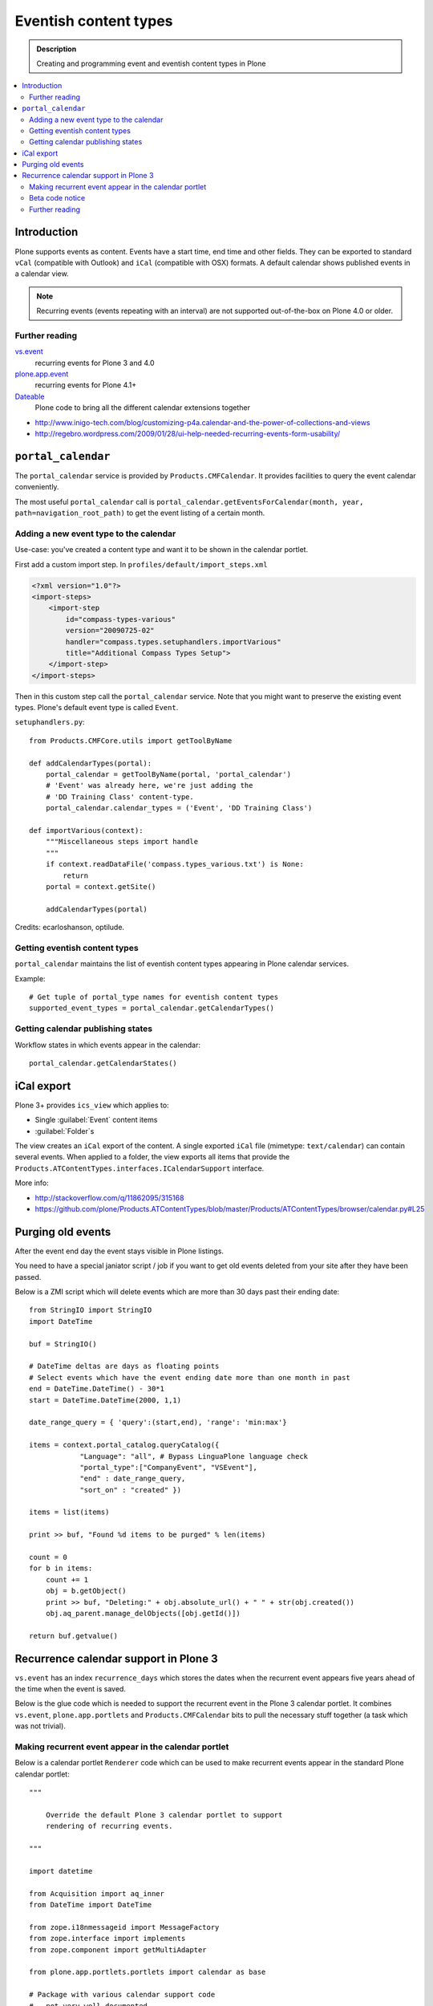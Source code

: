 =========================
 Eventish content types
=========================

.. admonition:: Description

    Creating and programming event and eventish content types in Plone

.. contents:: :local:

Introduction
============

Plone supports events as content. Events have a start time, end time
and other fields. They can be exported to standard ``vCal`` (compatible with
Outlook) and ``iCal`` (compatible with OSX) formats. A default calendar
shows published events in a calendar view.

.. note::

    Recurring events (events repeating with an interval)
    are not supported out-of-the-box on Plone 4.0 or older.

Further reading
----------------

`vs.event <http://plone.org/products/vs.event>`_
    recurring events for Plone 3 and 4.0

`plone.app.event <http://www.zopyx.com/blog/plone.app.event>`_
    recurring events for Plone 4.1+

`Dateable <http://plone.org/products/dateable>`_
    Plone code to bring all the different calendar extensions together

* http://www.inigo-tech.com/blog/customizing-p4a.calendar-and-the-power-of-collections-and-views
* http://regebro.wordpress.com/2009/01/28/ui-help-needed-recurring-events-form-usability/

``portal_calendar``
====================

The ``portal_calendar`` service is provided by ``Products.CMFCalendar``.
It provides facilities to query the event calendar conveniently.

The most useful ``portal_calendar`` call is
``portal_calendar.getEventsForCalendar(month, year, path=navigation_root_path)``
to get the event listing of a certain month.

Adding a new event type to the calendar
------------------------------------------------

Use-case: you've created a content type and want it to be shown in
the calendar portlet.

First add a custom import step. In ``profiles/default/import_steps.xml``

.. code-block:: xml

    <?xml version="1.0"?>
    <import-steps>
        <import-step
            id="compass-types-various"
            version="20090725-02"
            handler="compass.types.setuphandlers.importVarious"
            title="Additional Compass Types Setup">
        </import-step>
    </import-steps>

Then in this custom step call the ``portal_calendar`` service.
Note that you might want to preserve the existing event types.
Plone's default event type is called ``Event``.

``setuphandlers.py``::

    from Products.CMFCore.utils import getToolByName

    def addCalendarTypes(portal):
        portal_calendar = getToolByName(portal, 'portal_calendar')
        # 'Event' was already here, we're just adding the
        # 'DD Training Class' content-type.
        portal_calendar.calendar_types = ('Event', 'DD Training Class')

    def importVarious(context):
        """Miscellaneous steps import handle
        """
        if context.readDataFile('compass.types_various.txt') is None:
            return
        portal = context.getSite()

        addCalendarTypes(portal)

Credits: ecarloshanson, optilude.

Getting eventish content types
------------------------------

``portal_calendar`` maintains the list of eventish content types
appearing in Plone calendar services.

Example::

    # Get tuple of portal_type names for eventish content types
    supported_event_types = portal_calendar.getCalendarTypes()

Getting calendar publishing states
-----------------------------------

Workflow states in which events appear in the calendar::

    portal_calendar.getCalendarStates()

iCal export
==================

Plone 3+ provides ``ics_view`` which applies to:

* Single :guilabel:`Event` content items
* :guilabel:`Folder`\s

The view creates an ``iCal`` export of the content.
A single exported ``iCal`` file (mimetype: ``text/calendar``) can contain
several events.
When applied to a folder, the view exports all items that provide the
``Products.ATContentTypes.interfaces.ICalendarSupport`` interface.

More info:

* http://stackoverflow.com/q/11862095/315168

* https://github.com/plone/Products.ATContentTypes/blob/master/Products/ATContentTypes/browser/calendar.py#L25

Purging old events
=======================

After the event end day the event stays visible in Plone listings.

You need to have a special janiator script / job if you want to get old events
deleted from your site after they have been passed.

Below is a ZMI script which will delete events which are more than 30 days past their ending date::


     from StringIO import StringIO
     import DateTime

     buf = StringIO()

     # DateTime deltas are days as floating points
     # Select events which have the event ending date more than one month in past
     end = DateTime.DateTime() - 30*1
     start = DateTime.DateTime(2000, 1,1)

     date_range_query = { 'query':(start,end), 'range': 'min:max'}

     items = context.portal_catalog.queryCatalog({
                 "Language": "all", # Bypass LinguaPlone language check
                 "portal_type":["CompanyEvent", "VSEvent"],
                 "end" : date_range_query,
                 "sort_on" : "created" })

     items = list(items)

     print >> buf, "Found %d items to be purged" % len(items)

     count = 0
     for b in items:
         count += 1
         obj = b.getObject()
         print >> buf, "Deleting:" + obj.absolute_url() + " " + str(obj.created())
         obj.aq_parent.manage_delObjects([obj.getId()])

     return buf.getvalue()


Recurrence calendar support in Plone 3
======================================

``vs.event`` has an index ``recurrence_days``
which stores the dates when the recurrent event
appears five years ahead of the time when the event is saved.

Below is the glue code which is needed to support
the recurrent event in the Plone 3 calendar portlet.
It combines ``vs.event``, ``plone.app.portlets`` and ``Products.CMFCalendar``
bits to pull the necessary stuff together (a task which was not
trivial).

Making recurrent event appear in the calendar portlet
------------------------------------------------------

Below is a calendar portlet ``Renderer`` code
which can be used to make recurrent events appear in the
standard Plone calendar portlet::

    """

        Override the default Plone 3 calendar portlet to support
        rendering of recurring events.

    """

    import datetime

    from Acquisition import aq_inner
    from DateTime import DateTime

    from zope.i18nmessageid import MessageFactory
    from zope.interface import implements
    from zope.component import getMultiAdapter

    from plone.app.portlets.portlets import calendar as base

    # Package with various calendar support code
    # - not very well documented
    import dateable.kalends

    def convert_to_indexed_format(year, month, daynumber):
        """ Convert datetime to vs.event recurrence_days index format.

        recurrence_days holds the date as compressed int format
        for efficiency reasons.

        See vs.event.context.recurrence for more information.

        @return: Indexed recurrenct_day format of given date or None if not supported
        """

        # This is an empty cell in the calendar and does not represent any meaningful day
        if daynumber == 0:
            return None

        cur_date = datetime.date(year, month, daynumber)

        return cur_date.toordinal()


    def create_event_structure(portal_calendar, results, year, month):
        """ Create calendar dict/list struct for event presentation.

        This code is mostly ripped from Products.CMFCalendar.calendar.CalendarTool catalog_getevents()

        @param results: Iterable of eventish brain objects

        @return: Dict day number -> event data
        """

        last_day = portal_calendar._getCalendar().monthrange(year, month)[1]
        first_date = portal_calendar.getBeginAndEndTimes(1, month, year)[0]
        last_date = portal_calendar.getBeginAndEndTimes(last_day, month, year)[1]

        # compile a list of the days that have events
        eventDays={}
        for daynumber in range(1, 32): # 1 to 31
            eventDays[daynumber] = {'eventslist': [],
                                    'event': 0,
                                    'day': daynumber}
        includedevents = []
        for result in results:
            if result.getRID() in includedevents:
                break
            else:
                includedevents.append(result.getRID())
            event={}
            # we need to deal with events that end next month
            if  result.end.month() != month:
                # doesn't work for events that last ~12 months
                # fix it if it's a problem, otherwise ignore
                eventEndDay = last_day
                event['end'] = None
            else:
                eventEndDay = result.end.day()
                event['end'] = result.end.Time()
            # and events that started last month
            if result.start.month() != month:  # same as above (12 month thing)
                eventStartDay = 1
                event['start'] = None
            else:
                eventStartDay = result.start.day()
                event['start'] = result.start.Time()

            event['title'] = result.Title or result.getId

            if eventStartDay != eventEndDay:
                allEventDays = range(eventStartDay, eventEndDay+1)
                eventDays[eventStartDay]['eventslist'].append(
                        {'end': None,
                         'start': result.start.Time(),
                         'title': event['title']} )
                eventDays[eventStartDay]['event'] = 1

                for eventday in allEventDays[1:-1]:
                    eventDays[eventday]['eventslist'].append(
                        {'end': None,
                         'start': None,
                         'title': event['title']} )
                    eventDays[eventday]['event'] = 1

                if result.end == result.end.earliestTime():
                    last_day_data = eventDays[allEventDays[-2]]
                    last_days_event = last_day_data['eventslist'][-1]
                    last_days_event['end'] = (result.end-1).latestTime().Time()
                else:
                    eventDays[eventEndDay]['eventslist'].append(
                        { 'end': result.end.Time()
                        , 'start': None, 'title': event['title']} )
                    eventDays[eventEndDay]['event'] = 1
            else:
                eventDays[eventStartDay]['eventslist'].append(event)
                eventDays[eventStartDay]['event'] = 1

            # This list is not uniqued and isn't sorted
            # uniquing and sorting only wastes time
            # and in this example we don't need to because
            # later we are going to do an 'if 2 in eventDays'
            # so the order is not important.
            # example:  [23, 28, 29, 30, 31, 23]
        return eventDays


    class RecurrentEventCalendarPortletRenderer(base.Renderer):
        """ Support recurring events """

        def retroFitRecurrentEvents(self, year, month, weeks):
            """
            List recurrencing events in the calendar

            1. Get a list of supported event types
            2. Build a list of queried recurrence_days
            3. Query all recurrent events occurring in the given month
            4. Retrofit calendar data with these recurrent events.

            @param weeks: Array of displayable calendar weeks.
            """

            context = aq_inner(self.context)
            request = self.request

            portal_calendar = self.context.portal_calendar

            # Get tuple of portal_type names for eventish content types
            supported_event_types = portal_calendar.getCalendarTypes()

            # Build a list of queried dates in recurrence_days format
            recurrence_days_in_this_month = []
            for week in weeks:
                for day in week:
                    # This is an empty cell in the calendar
                    # and does not present a meaningful date
                    daynumber = day['day']
                    date = convert_to_indexed_format(year, month, daynumber)
                    if date:
                        recurrence_days_in_this_month.append(date)

            # print "recurrence_days:" + str(recurrence_days_in_this_month)

            # Query all events on the site
            # Note that there is no separate list for recurrent events
            # so if you want to speed up you can hardcode
            # recurrent event type list here.
            matched_recurrence_events = self.context.portal_catalog(
                            portal_type=supported_event_types,
                            recurrence_days={
                                "query":recurrence_days_in_this_month,
                                "operator" : "or"
                            })

            # print "Matched events:" + str(len(list(matched_recurrence_events)))

            portal_catalog = self.context.portal_catalog

            for week in weeks:
                for day in week:
                    daynumber = day['day']

                    # This day is a filler slot and not a real date in a calendar
                    if daynumber == 0:
                        continue

                    cur_date = convert_to_indexed_format(year, month, daynumber)

                    for event in matched_recurrence_events:
                        # The event hit this date
                        # Get event brain result id
                        rid = event.getRID()
                        # Get list of recurrence_days indexed value.
                        # ZCatalog holds internal Catalog object which we can directly poke in evil way
                        # This call goes to Products.PluginIndexes.UnIndex.Unindex class and we
                        # read the persistent value from there what it has stored in our index
                        # recurrence_days
                        indexed_days = portal_catalog._catalog.getIndex("recurrence_days").getEntryForObject(rid, default=[])

                        if cur_date in indexed_days:
                            # Construct event info
                            # See CalendarTool.catalog_getevents()

                            day["event"] = True # This day has events

                            data = {}
                            # Shortcut the event to be one day event (though this might not be a case)
                            data["start"] = None
                            data["end"] = None
                            data["title"] = event["Title"]

                            day["eventslist"].append(data)


        def getEventsForCalendar(self):
            """
            This has been overridden to call recurrent event fetcher.

            The code is basically copy-paste from the base class.
            """
            context = aq_inner(self.context)
            year = self.year
            month = self.month
            portal_state = getMultiAdapter((self.context, self.request), name=u'plone_portal_state')
            navigation_root_path = portal_state.navigation_root_path()
            weeks = self.calendar.getEventsForCalendar(month, year, path=navigation_root_path)

            # Patched recurrent events go in here
            self.retroFitRecurrentEvents(year, month, weeks)

            for week in weeks:
                for day in week:
                    daynumber = day['day']

                    if daynumber == 0:
                        continue

                    day['is_today'] = self.isToday(daynumber)
                    if day['event']:
                        cur_date = DateTime(year, month, daynumber)
                        localized_date = [self._ts.ulocalized_time(cur_date, context=context, request=self.request)]
                        day['eventstring'] = '\n'.join(localized_date+[' %s' % self.getEventString(e) for e in day['eventslist']])
                        day['date_string'] = '%s-%s-%s' % (year, month, daynumber)

            return weeks

Beta code notice
----------------

Make sure that the ``recurrence_days`` index from ``vs.event`` is working -
if it isn't, check
:doc:`Custom indexing example </develop/plone/searching_and_indexing/indexing>`
how to create your own recurrency indexer.
After you save your ``vs.event`` content item,
you should see data in the ``recurrence_days`` index through
``portal_catalog`` browsing interface.

Further reading
---------------

* http://plone.293351.n2.nabble.com/what-s-dateable-chronos-how-to-render-recurrence-events-in-a-calendar-portlet-tp5282788p5287261.html

* ``vs.event`` has ``KeywordIndex`` ``recurrence_days`` which contains a
  * value
  created by
  ``vs.event.content.recurrence.VSRecurrenceSupport.getOccurrenceDays()``.
  This value is a list of dates 5 years ahead when the event occurs.

* Plone 3 provides a view called ``calendar_view`` (configured in
  * ``Products.CMFPlone/deprecated.zcml``)
  but this view is not used - do not it let fool you.

Required :term:`ZCML` for the indexing::

    <adapter factory=".indexing.recurrence_days"/>


